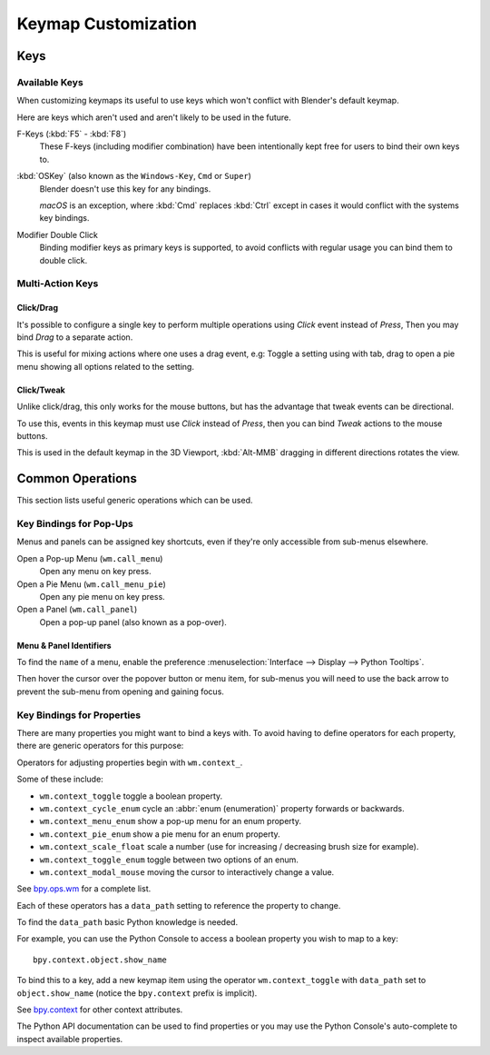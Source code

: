 .. _keymap-customize:

********************
Keymap Customization
********************

Keys
====

Available Keys
--------------

When customizing keymaps its useful to use keys which won't conflict with Blender's default keymap.

Here are keys which aren't used and aren't likely to be used in the future.

F-Keys (:kbd:`F5` - :kbd:`F8`)
   These F-keys (including modifier combination)
   have been intentionally kept free for users to bind their own keys to.
:kbd:`OSKey` (also known as the ``Windows-Key``, ``Cmd`` or ``Super``)
   Blender doesn't use this key for any bindings.

   *macOS* is an exception, where :kbd:`Cmd` replaces :kbd:`Ctrl`
   except in cases it would conflict with the systems key bindings.
Modifier Double Click
   Binding modifier keys as primary keys is supported,
   to avoid conflicts with regular usage you can bind them to double click.


Multi-Action Keys
-----------------

Click/Drag
^^^^^^^^^^

It's possible to configure a single key to perform multiple operations
using *Click* event instead of *Press*, Then you may bind *Drag* to a separate action.

This is useful for mixing actions where one uses a drag event, e.g:
Toggle a setting using with tab, drag to open a pie menu showing all options related to the setting.


Click/Tweak
^^^^^^^^^^^

Unlike click/drag, this only works for the mouse buttons,
but has the advantage that tweak events can be directional.

To use this, events in this keymap must use *Click* instead of *Press*,
then you can bind *Tweak* actions to the mouse buttons.

This is used in the default keymap in the 3D Viewport,
:kbd:`Alt-MMB` dragging in different directions rotates the view.


Common Operations
=================

This section lists useful generic operations which can be used.


Key Bindings for Pop-Ups
------------------------

Menus and panels can be assigned key shortcuts,
even if they're only accessible from sub-menus elsewhere.

Open a Pop-up Menu (``wm.call_menu``)
   Open any menu on key press.
Open a Pie Menu (``wm.call_menu_pie``)
   Open any pie menu on key press.
Open a Panel (``wm.call_panel``)
   Open a pop-up panel (also known as a pop-over).


Menu & Panel Identifiers
^^^^^^^^^^^^^^^^^^^^^^^^

To find the ``name`` of a menu,
enable the preference :menuselection:`Interface --> Display --> Python Tooltips`.

Then hover the cursor over the popover button or menu item,
for sub-menus you will need to use the back arrow to prevent the sub-menu from opening and gaining focus.


Key Bindings for Properties
---------------------------

There are many properties you might want to bind a keys with.
To avoid having to define operators for each property,
there are generic operators for this purpose:

Operators for adjusting properties begin with ``wm.context_``.

Some of these include:

- ``wm.context_toggle`` toggle a boolean property.
- ``wm.context_cycle_enum`` cycle an :abbr:`enum (enumeration)` property forwards or backwards.
- ``wm.context_menu_enum`` show a pop-up menu for an enum property.
- ``wm.context_pie_enum`` show a pie menu for an enum property.
- ``wm.context_scale_float`` scale a number (use for increasing / decreasing brush size for example).
- ``wm.context_toggle_enum`` toggle between two options of an enum.
- ``wm.context_modal_mouse`` moving the cursor to interactively change a value.

See `bpy.ops.wm <https://docs.blender.org/api/current/bpy.ops.wm.html>`__ for a complete list.

Each of these operators has a ``data_path`` setting to reference the property to change.

To find the ``data_path`` basic Python knowledge is needed.

For example, you can use the Python Console to access a boolean property you wish to map to a key::

   bpy.context.object.show_name

To bind this to a key, add a new keymap item using the operator ``wm.context_toggle``
with ``data_path`` set to ``object.show_name`` (notice the ``bpy.context`` prefix is implicit).

See `bpy.context <https://docs.blender.org/api/current/bpy.context.html>`__
for other context attributes.

The Python API documentation can be used to find properties
or you may use the Python Console's auto-complete to inspect available properties.
